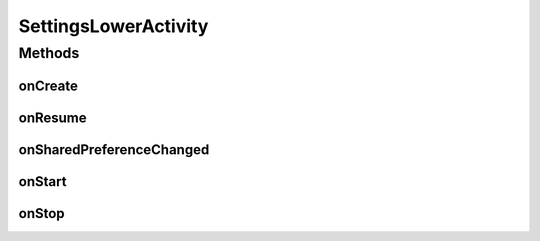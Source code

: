 .. java:import:: android.content SharedPreferences

.. java:import:: android.content SharedPreferences.OnSharedPreferenceChangeListener

.. java:import:: android.os Bundle

.. java:import:: android.preference ListPreference

.. java:import:: android.preference PreferenceActivity

.. java:import:: android.util Log

.. java:import:: com.google.analytics.tracking.android EasyTracker

.. java:import:: com.nekoscape.android.ntc.activity.pref PreferenceChangedUtil

.. java:import:: com.nekoscape.android.ntc.activity.pref PreferenceNetworkTypeList

.. java:import:: com.nekoscape.android.ntc.common Util

SettingsLowerActivity
=====================

.. java:package:: com.nekoscape.android.ntc.activity
   :noindex:

.. java:type:: public class SettingsLowerActivity extends PreferenceActivity implements OnSharedPreferenceChangeListener

Methods
-------
onCreate
^^^^^^^^

.. java:method:: @SuppressWarnings @Override public void onCreate(Bundle savedInstanceState)
   :outertype: SettingsLowerActivity

onResume
^^^^^^^^

.. java:method:: @Override public void onResume()
   :outertype: SettingsLowerActivity

onSharedPreferenceChanged
^^^^^^^^^^^^^^^^^^^^^^^^^

.. java:method:: @Override public void onSharedPreferenceChanged(SharedPreferences sharedPreferences, String key)
   :outertype: SettingsLowerActivity

onStart
^^^^^^^

.. java:method:: @Override public void onStart()
   :outertype: SettingsLowerActivity

onStop
^^^^^^

.. java:method:: @Override public void onStop()
   :outertype: SettingsLowerActivity

